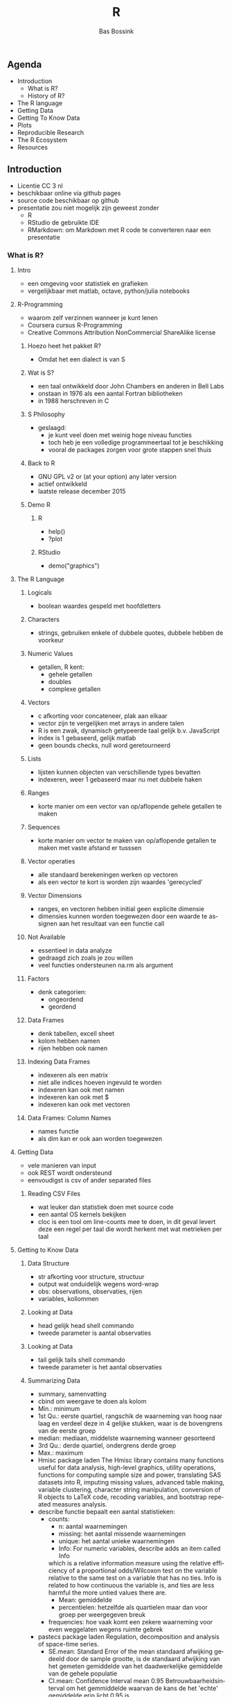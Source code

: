 #+TITLE: R
#+AUTHOR:    Bas Bossink
#+EMAIL:     bas.bossink@gmail.com
#+LANGUAGE:  nl
#+OPTIONS:   num:nil toc:nil \n:nil @:t ::t |:t ^:t -:t f:t *:t <:t
#+OPTIONS:   TeX:t LaTeX:t skip:nil d:nil todo:t pri:nil tags:not-in-toc
#+INFOJS_OPT: view:nil toc:nil ltoc:t mouse:underline buttons:0 path:http://orgmode.org/org-info.js
#+EXPORT_SELECT_TAGS: export
#+EXPORT_EXCLUDE_TAGS: noexport
#+STARTUP: context
** Agenda
- Introduction
  - What is R?
  - History of R?
- The R language
- Getting Data
- Getting To Know Data
- Plots
- Reproducible Research
- The R Ecosystem
- Resources
** Introduction
- Licentie CC 3 nl
- beschikbaar online via github pages
- source code beschikbaar op github
- presentatie zou niet mogelijk zijn geweest zonder
  - R
  - RStudio de gebruikte IDE
  - RMarkdown: om Markdown met R code te converteren naar een presentatie
*** What is R?
**** Intro
- een omgeving voor statistiek en grafieken
- vergelijkbaar met matlab, octave, python/julia notebooks
**** R-Programming
- waarom zelf verzinnen wanneer je kunt lenen
- Coursera cursus R-Programming
- Creative Commons Attribution NonCommercial ShareAlike license
***** Hoezo heet het pakket R?
- Omdat het een dialect is van S
***** Wat is S?
- een taal ontwikkeld door John Chambers en anderen in Bell Labs
- onstaan in 1976 als een aantal Fortran bibliotheken
- in 1988 herschreven in C
***** S Philosophy
- geslaagd:
  - je kunt veel doen met weinig hoge niveau functies
  - toch heb je een volledige programmeertaal tot je beschikking
  - vooral de packages zorgen voor grote stappen snel thuis

***** Back to R
- GNU GPL v2 or (at your option) any later version
- actief ontwikkeld
- laatste release december 2015
***** Demo R
****** R
- help()
- ?plot
****** RStudio
- demo("graphics")
**** The R Language 
***** Logicals
- boolean waardes gespeld met hoofdletters
***** Characters
- strings, gebruiken enkele of dubbele quotes, dubbele hebben de
  voorkeur
***** Numeric Values
- getallen, R kent:
  - gehele getallen
  - doubles
  - complexe getallen
***** Vectors
- c afkorting voor concateneer, plak aan elkaar
- vector zijn te vergelijken met arrays in andere talen
- R is een zwak, dynamisch getypeerde taal gelijk b.v. JavaScript
- index is 1 gebaseerd, gelijk matlab
- geen bounds checks, null word geretourneerd
***** Lists
- lijsten kunnen objecten van verschillende types bevatten
- indexeren, weer 1 gebaseerd maar nu met dubbele haken
***** Ranges
- korte manier om een vector van op/aflopende gehele getallen te maken
***** Sequences
- korte manier om vector te maken van op/aflopende getallen te maken
  met vaste afstand er tusssen
***** Vector operaties
- alle standaard berekeningen werken op vectoren
- als een vector te kort is worden zijn waardes 'gerecycled'
***** Vector Dimensions
- ranges, en vectoren hebben initial geen explicite dimensie
- dimensies kunnen worden toegewezen door een waarde te assignen aan
  het resultaat van een functie call
***** Not Available
- essentieel in data analyze
- gedraagd zich zoals je zou willen
- veel functies ondersteunen na.rm als argument
***** Factors
- denk categorien:
  - ongeordend
  - geordend
***** Data Frames
- denk tabellen, excell sheet
- kolom hebben namen
- rijen hebben ook namen
***** Indexing Data Frames
- indexeren als een matrix
- niet alle indices hoeven ingevuld te worden
- indexeren kan ook met namen
- indexeren kan ook met $
- indexeren kan ook met vectoren
***** Data Frames: Column Names
- names functie
- als dim kan er ook aan worden toegewezen
**** Getting Data
- vele manieren van input
- ook REST wordt ondersteund
- eenvoudigst is csv of ander separated files
***** Reading CSV Files
- wat leuker dan statistiek doen met source code
- een aantal OS kernels bekijken
- cloc is een tool om line-counts mee te doen, in dit geval levert
  deze een regel per taal die wordt herkent met wat metrieken per taal
**** Getting to Know Data
***** Data Structure
- str afkorting voor structure, structuur
- output wat onduidelijk wegens word-wrap
- obs: observations, observaties, rijen
- variables, kollommen
***** Looking at Data
- head gelijk head shell commando
- tweede parameter is aantal observaties
***** Looking at Data
- tail gelijk tails shell commando
- tweede parameter is het aantal observaties
***** Summarizing Data
- summary, samenvatting
- cbind om weergave te doen als kolom
- Min.: minimum
- 1st Qu.: eerste quartiel, rangschik de waarneming van hoog naar laag
  en verdeel deze in 4 gelijke stukken, waar is de bovengrens van de
  eerste groep
- median: mediaan, middelste waarneming wanneer gesorteerd
- 3rd Qu.: derde quartiel, ondergrens derde groep
- Max.: maximum
- Hmisc package laden
  The Hmisc library contains many functions useful for data analysis,
  high-level graphics, utility operations, functions for computing
  sample size and power, translating SAS datasets into R, imputing
  missing values, advanced table making, variable clustering,
  character string manipulation, conversion of R objects to LaTeX
  code, recoding variables, and bootstrap repeated measures
  analysis. 
- describe functie bepaalt een aantal statistieken:
  - counts:
    - n: aantal waarnemingen
    - missing: het aantal missende waarnemingen
    - unique: het aantal unieke waarnemingen
    - Info: For numeric variables, describe adds an item called Info
    which is a relative information measure using the relative
    efficiency of a proportional odds/Wilcoxon test on the variable
    relative to the same test on a variable that has no ties. Info is
    related to how continuous the variable is, and ties are less
    harmful the more untied values there are.
    - Mean: gemiddelde
    - percentielen: hetzelfde als quartielen maar dan voor groep per
      weergegeven breuk
  - frequencies: hoe vaak komt een zekere waarneming voor even
    weggelaten wegens ruimte gebrek
- pastecs package laden
  Regulation, decomposition and analysis of space-time series.
  - SE.mean: Standard Error of the mean
    standaard afwijking gedeeld door de sample grootte, is de
    standaard afwijking van het gemeten gemiddelde van het
    daadwerkelijke gemiddelde van de gehele populatie
  - CI.mean: Confidence Interval mean 0.95
    Betrouwbaarheidsinterval om het gemmiddelde waarvan de kans de het
    'echte' gemiddelde erin licht 0.95 is
  - var: variantie, maat voor de spreiding van een steekproef
  - std.dev: standaarddeviatie ook een maat voor de spreiding wortel
    van de variantie
  - coef.var: variatie coefficient: de standaarddeviatie gedeeld door
    het gemiddelde
  - skewness: een maat voor de asymmetrie van de verdeling.
    Hoe hard heeft Jerommeke tegen de mooie symmetrische berg van de
    normale verdeling geduwd
  - skew.2SE: significantie criterium voor de skewness skew.2SE > 1
    betekent skewness is significant verschillend van 0
  - kurtosis: maat voor de piekvormigheid van de verdeling
  - kurt.2SE: zelfde opmerking als skew.2SE
  - normtest.W: Shapiro-Wilk test van normaliteit
  - normtest.p: de overschrijdings kans van de test, p < 0.05 betekent
    normaliteit verwerpen
  - colSums: sommeer de rijen per kolom, totalen
  - rowSums: sommeer de kolommen voor iedere rij
***** Extending Your Data
- toewijzen aan een niet bestaande index voegt een kolom toe
***** Sorting Data
- order levert een vector van indices op die de juiste
  sorteer-volgorde weergeeft
***** Merging Data
- eerst data sets identificeer baar maken bij naam
- ook hier weer gebruikmaken van 'recyclen'
- rbind, betekent row bind, verbind de rijen met elkaar
***** Plots
- with, zodat je niet steeds all$ hoeft te typen
- aggregate, aggregeer per, tweede parameter, in dit geval per project 
- sum, wordt hier als functie meegegeven
- bereken de totale line count per project
- barplot, een standaard staafdiagram
- las = 1, zodat de labels op de y-as loodrecht op de as komen te staan
- table, tel het aantal keer dat waarneming x voorkomt
- sort, sorteer deze vector, van groot naar klein
- las = 2, zodat de labels op beide assen loodrecht op de as komen te
  staan
- dit geeft een beeld van welke talen door meerdere projecten worden
  gebruikt en welke niet
- indexeren kan ook met een predicaat, denk where clausule
- log = "y", gebruik voor de y as een logaritmische schaal
- boxplot, geeft een beeld van de verdeling van de data bedenk dat de
  waarnemingen zijn de verschillende gebruikte talen
- rainbow, levert een set van kleuren op
- grouped, voor ieder van de kolommen bereken de totalen per project
- bars, maak een tabel van het gespiegelde van kolommen 2 tot 4 van
  grouped
- totals bereken de totalen per kolom
- relative, welk deel van de code bestaat uit whitespace, commentaar,
  code
- as.matrix, converter de data naar een matrix
- legend.text, vul de texten in de legende met de rij namen van
  relative
- minix houd minder van wit regels
- linux meeste wit regels
- commentaar?
- minix bevat het meeste commentaar
- linux op de laatste plaats
- set.seed, zet het seed van de random number generator
- rnorm, geef me 201 willekeurige getallen getrokken uit een normale verdeling
- plot, generieke plot functie
- abline, voeg een lijn toe aan een plot
- lm, bereken het lineaire model, bepaal de regressie lijn
- hist, teken een histogram, verdeel de waarnemingen in een aantal
  bakjes en tel het aantal waarnemingen per bakje
- rug, teke een streepje op de x-as voor iedere waarneming
- density, bepaal de dichtheid van y
- meerdere plots in een diagram
**** Reproducible Research
- bekijk de source van deze presentatie
- data, plus code, worden samen geregen tot een document,presentatie
**** The R Ecosystem
- R wordt steeds populairder
- data analist groeiende beroepsgroep
- ja je kunt je R code ook unit testen
- RStudio beste IDE
- RKWard, doet zijn naam eer aan:
  - point en click is niet het efficientste interface voor R
**** Resources
- veel vrij en gratis materiaal te vinden
- deze de moeite waard
- interactief, ook leuk
- StackOverflow, actieve community
- CrossValidated, ook vooral statistiek vragen
- ik heb alleen pas de eerste helft van R in Action gelezen ok
- podcasts vind ik een fijn medium:
  - Linear Digressions: vaak uitleg over een onderwerp lekker kort

